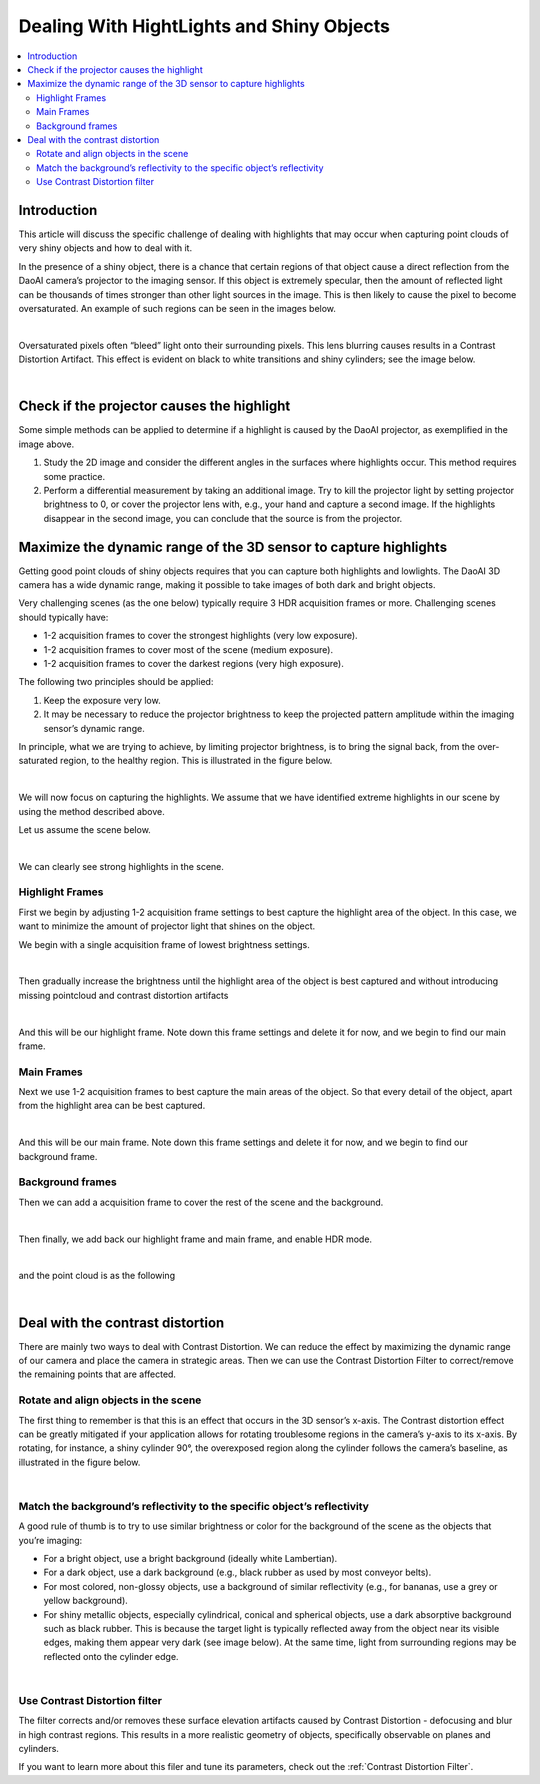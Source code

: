 Dealing With HightLights and Shiny Objects
===============================================

.. contents::
    :local:

Introduction
----------------

This article will discuss the specific challenge of dealing with highlights that may occur when capturing point clouds 
of very shiny objects and how to deal with it. 

In the presence of a shiny object, there is a chance that certain regions of that object cause a direct reflection from 
the DaoAI camera’s projector to the imaging sensor. If this object is extremely specular, then the amount of reflected 
light can be thousands of times stronger than other light sources in the image. This is then likely to cause the pixel 
to become oversaturated. An example of such regions can be seen in the images below.

.. image:: images/shiny_object_1.png
        :align: center

|

Oversaturated pixels often “bleed” light onto their surrounding pixels. This lens blurring causes results in a 
Contrast Distortion Artifact. This effect is evident on black to white transitions and shiny cylinders; see the image below.

.. image:: images/shiny_object_2.png
        :align: center

|

Check if the projector causes the highlight
------------------------------------------------

Some simple methods can be applied to determine if a highlight is caused by the DaoAI projector, as exemplified in the image above.

1. Study the 2D image and consider the different angles in the surfaces where highlights occur. This method requires some practice.

2. Perform a differential measurement by taking an additional image. Try to kill the projector light by setting projector brightness to 0, or cover the projector lens with, e.g., your hand and capture a second image. If the highlights disappear in the second image, you can conclude that the source is from the projector.

Maximize the dynamic range of the 3D sensor to capture highlights
-----------------------------------------------------------------------

Getting good point clouds of shiny objects requires that you can capture both highlights and lowlights. 
The DaoAI 3D camera has a wide dynamic range, making it possible to take images of both dark and bright objects.

Very challenging scenes (as the one below) typically require 3 HDR acquisition frames or more. Challenging scenes should typically have:

- 1-2 acquisition frames to cover the strongest highlights (very low exposure).

- 1-2 acquisition frames to cover most of the scene (medium exposure).

- 1-2 acquisition frames to cover the darkest regions (very high exposure).

The following two principles should be applied:

1. Keep the exposure very low.

2. It may be necessary to reduce the projector brightness to keep the projected pattern amplitude within the imaging sensor’s dynamic range.

In principle, what we are trying to achieve, by limiting projector brightness, is to bring the signal back, from the over-saturated region, 
to the healthy region. This is illustrated in the figure below.

.. image:: images/snr.png
        :align: center

|

We will now focus on capturing the highlights. We assume that we have identified extreme highlights in our scene by 
using the method described above.

Let us assume the scene below.

.. image:: images/high_light1.png
        :align: center

|

We can clearly see strong highlights in the scene.

Highlight Frames
~~~~~~~~~~~~~~~~~

First we begin by adjusting 1-2 acquisition frame settings to best capture the highlight area of the object. 
In this case, we want to minimize the amount of projector light that shines on the object.

We begin with a single acquisition frame of lowest brightness settings. 

.. image:: images/highlight_frame_1.png
        :align: center

|

Then gradually increase the brightness until the highlight area of the object is best captured and without introducing missing pointcloud and contrast distortion artifacts

.. image:: images/highlight_frame_2.png
        :align: center

.. image:: images/highlight_frame_3.png
        :align: center

|

And this will be our highlight frame. Note down this frame settings and delete it for now, and we begin to find our main frame.

Main Frames
~~~~~~~~~~~~~~~

Next we use 1-2 acquisition frames to best capture the main areas of the object. So that every detail of the object, apart from the highlight area can be best captured.

.. image:: images/main_frame.png
        :align: center


|

And this will be our main frame. Note down this frame settings and delete it for now, and we begin to find our background frame.

Background frames
~~~~~~~~~~~~~~~~~~~~

Then we can add a acquisition frame to cover the rest of the scene and the background.

.. image:: images/background_frame.png
        :align: center

|

Then finally, we add back our highlight frame and main frame, and enable HDR mode.

.. image:: images/hdr.png
        :align: center

|

and the point cloud is as the following

.. image:: images/final_cloud.png
        :align: center

|


Deal with the contrast distortion
-------------------------------------

There are mainly two ways to deal with Contrast Distortion. We can reduce the effect by maximizing the dynamic range of our camera 
and place the camera in strategic areas. Then we can use the Contrast Distortion Filter to correct/remove the remaining points that are affected.

Rotate and align objects in the scene
~~~~~~~~~~~~~~~~~~~~~~~~~~~~~~~~~~~~~~~~

The first thing to remember is that this is an effect that occurs in the 3D sensor’s x-axis. 
The Contrast distortion effect can be greatly mitigated if your application allows for rotating 
troublesome regions in the camera’s y-axis to its x-axis. By rotating, for instance, a shiny 
cylinder 90°, the overexposed region along the cylinder follows the camera’s baseline, as illustrated in the figure below.

.. image:: images/rot90.png
        :align: center

|

Match the background’s reflectivity to the specific object’s reflectivity
~~~~~~~~~~~~~~~~~~~~~~~~~~~~~~~~~~~~~~~~~~~~~~~~~~~~~~~~~~~~~~~~~~~~~~~~~~~~

A good rule of thumb is to try to use similar brightness or color for the background of the scene as the objects that you’re imaging:

- For a bright object, use a bright background (ideally white Lambertian).

- For a dark object, use a dark background (e.g., black rubber as used by most conveyor belts).

- For most colored, non-glossy objects, use a background of similar reflectivity (e.g., for bananas, use a grey or yellow background).

- For shiny metallic objects, especially cylindrical, conical and spherical objects, use a dark absorptive background such as black rubber. This is because the target light is typically reflected away from the object near its visible edges, making them appear very dark (see image below). At the same time, light from surrounding regions may be reflected onto the cylinder edge.


.. image:: images/cylinder_on_black.png
        :align: center

|

Use Contrast Distortion filter
~~~~~~~~~~~~~~~~~~~~~~~~~~~~~~~~~~

The filter corrects and/or removes these surface elevation artifacts caused by Contrast Distortion - 
defocusing and blur in high contrast regions. This results in a more realistic geometry of objects, 
specifically observable on planes and cylinders. 

If you want to learn more about this filer and tune its parameters, check out the :ref:`Contrast Distortion Filter`.

